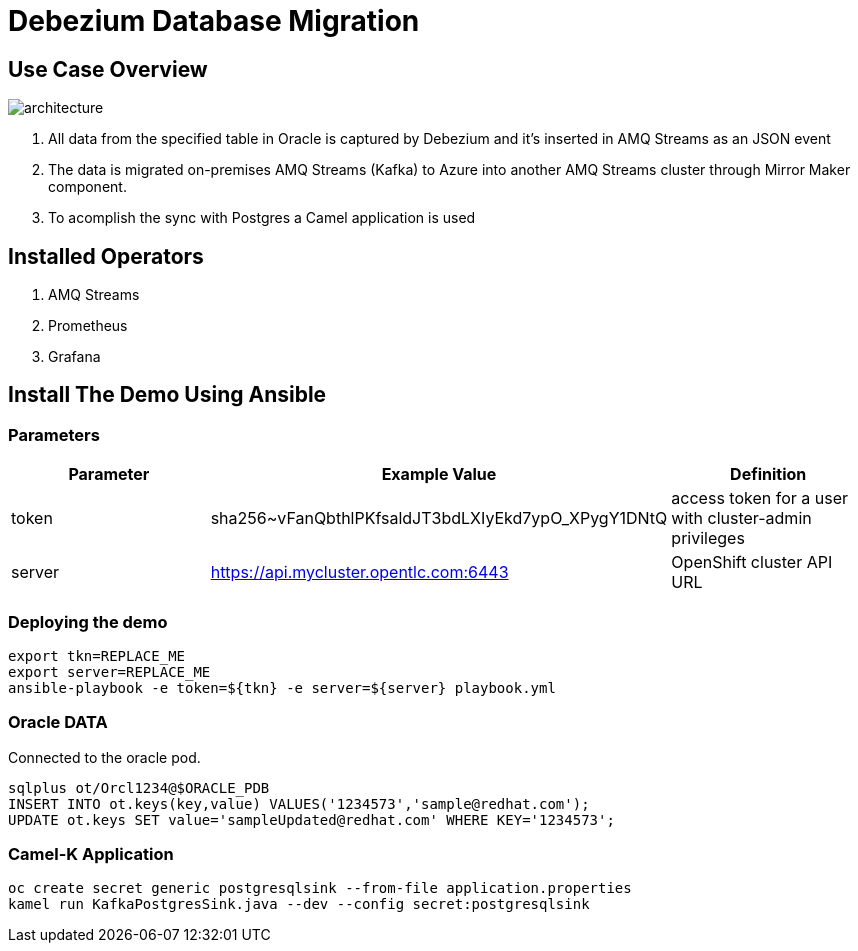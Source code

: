 = Debezium Database Migration

== Use Case Overview

image::images/poc-architecture.jpg[architecture]

. All data from the specified table in Oracle is captured by Debezium and it's inserted in AMQ Streams as an JSON event
. The data is migrated on-premises AMQ Streams (Kafka) to Azure into another AMQ Streams cluster through Mirror Maker component.
. To acomplish the sync with Postgres a Camel application is used

== Installed Operators

. AMQ Streams
. Prometheus
. Grafana

== Install The Demo Using Ansible

=== Parameters

[options="header"]
|=======================
| Parameter | Example Value                                      | Definition
| token | sha256~vFanQbthlPKfsaldJT3bdLXIyEkd7ypO_XPygY1DNtQ | access token for a user with cluster-admin privileges
| server    | https://api.mycluster.opentlc.com:6443      | OpenShift cluster API URL
|=======================

=== Deploying the demo

    export tkn=REPLACE_ME
    export server=REPLACE_ME
    ansible-playbook -e token=${tkn} -e server=${server} playbook.yml

=== Oracle DATA

Connected to the oracle pod.

    sqlplus ot/Orcl1234@$ORACLE_PDB
    INSERT INTO ot.keys(key,value) VALUES('1234573','sample@redhat.com');
    UPDATE ot.keys SET value='sampleUpdated@redhat.com' WHERE KEY='1234573';

=== Camel-K Application

    oc create secret generic postgresqlsink --from-file application.properties
    kamel run KafkaPostgresSink.java --dev --config secret:postgresqlsink

    